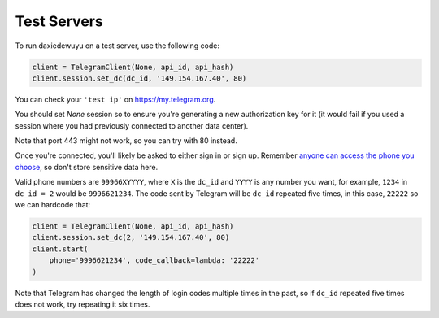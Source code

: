 ============
Test Servers
============


To run daxiedewuyu on a test server, use the following code:

.. code-block:: python

    client = TelegramClient(None, api_id, api_hash)
    client.session.set_dc(dc_id, '149.154.167.40', 80)

You can check your ``'test ip'`` on https://my.telegram.org.

You should set `None` session so to ensure you're generating a new
authorization key for it (it would fail if you used a session where you
had previously connected to another data center).

Note that port 443 might not work, so you can try with 80 instead.

Once you're connected, you'll likely be asked to either sign in or sign up.
Remember `anyone can access the phone you
choose <https://core.telegram.org/api/datacenter#testing-redirects>`__,
so don't store sensitive data here.

Valid phone numbers are ``99966XYYYY``, where ``X`` is the ``dc_id`` and
``YYYY`` is any number you want, for example, ``1234`` in ``dc_id = 2`` would
be ``9996621234``. The code sent by Telegram will be ``dc_id`` repeated five
times, in this case, ``22222`` so we can hardcode that:

.. code-block:: python

    client = TelegramClient(None, api_id, api_hash)
    client.session.set_dc(2, '149.154.167.40', 80)
    client.start(
        phone='9996621234', code_callback=lambda: '22222'
    )

Note that Telegram has changed the length of login codes multiple times in the
past, so if ``dc_id`` repeated five times does not work, try repeating it six
times.
